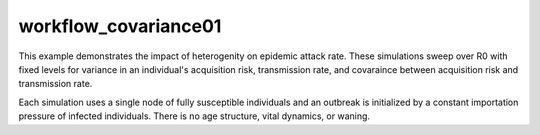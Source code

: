 =====================
workflow_covariance01
=====================

This example demonstrates the impact of heterogenity on epidemic attack rate.
These simulations sweep over R0 with fixed levels for variance in an
individual's acquisition risk, transmission rate, and covaraince between
acquisition risk and transmission rate.

Each simulation uses a single node of fully susceptible individuals and an
outbreak is initialized by a constant importation pressure of infected
individuals. There is no age structure, vital dynamics, or waning.
